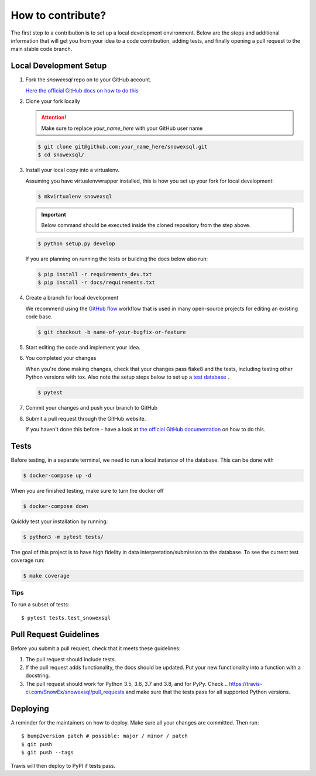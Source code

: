 ##################
How to contribute?
##################

The first step to a contribution is to set up a local development environment.
Below are the steps and additional information that will get you from your idea
to a code contribution, adding tests, and finally opening a pull request
to the main stable code branch.

Local Development Setup
=======================

#. Fork the `snowexsql` repo on to your GitHub account.

   `Here the official GitHub docs on how to do this <https://docs.github.com/en/pull-requests/collaborating-with-pull-requests/working-with-forks/fork-a-repo>`_

#. Clone your fork locally

   .. attention:: Make sure to replace `your_name_here` with your GitHub user name

   .. code-block:: bash

     $ git clone git@github.com:your_name_here/snowexsql.git
     $ cd snowexsql/

#. Install your local copy into a virtualenv.

   Assuming you have virtualenvwrapper installed, this is how you set up your
   fork for local development:

   .. code-block:: bash

     $ mkvirtualenv snowexsql

   .. important:: Below command should be executed inside the cloned repository
      from the step above.

   .. code-block:: bash

     $ python setup.py develop

   If you are planning on running the tests or building the docs below also run:

   .. code-block:: bash

    $ pip install -r requirements_dev.txt
    $ pip install -r docs/requirements.txt

#. Create a branch for local development

   We recommend using the `GitHub flow <https://docs.github.com/en/get-started/using-github/github-flow>`_
   workflow that is used in many open-source projects for editing an existing
   code base.

   .. code-block:: bash

      $ git checkout -b name-of-your-bugfix-or-feature

#. Start editing the code and implement your idea.

#. You completed your changes

   When you're done making changes, check that your changes pass flake8 and the
   tests, including testing other Python versions with tox. Also note the
   setup steps below to set up a `test database <#tests>`_ .

   .. code-block:: bash

      $ pytest

#. Commit your changes and push your branch to GitHub

   .. code-block:: bash
      $ git add .
      $ git commit -m "Your detailed description of your changes."
      $ git push origin name-of-your-bugfix-or-feature

#. Submit a pull request through the GitHub website.

   If you haven't done this before - have a look at
   `the official GitHub documentation <https://docs.github.com/en/pull-requests/collaborating-with-pull-requests/proposing-changes-to-your-work-with-pull-requests/creating-a-pull-request>`_
   on how to do this.


Tests
=====

Before testing, in a separate terminal, we need to run a local instance
of the database. This can be done with

.. code-block:: bash

  $ docker-compose up -d

When you are finished testing, make sure to turn the docker off

.. code-block:: bash

  $ docker-compose down

Quickly test your installation by running:

.. code-block:: bash

  $ python3 -m pytest tests/

The goal of this project is to have high fidelity in data
interpretation/submission to the database. To see the current
test coverage run:

.. code-block:: bash

  $ make coverage

Tips
----

To run a subset of tests::

$ pytest tests.test_snowexsql

Pull Request Guidelines
=======================

Before you submit a pull request, check that it meets these guidelines:

1. The pull request should include tests.
2. If the pull request adds functionality, the docs should be updated. Put
   your new functionality into a function with a docstring.
3. The pull request should work for Python 3.5, 3.6, 3.7 and 3.8, and for PyPy.
   Check
   ..    https://travis-ci.com/SnowEx/snowexsql/pull_requests
   and make sure that the tests pass for all supported Python versions.


Deploying
=========

A reminder for the maintainers on how to deploy.
Make sure all your changes are committed.
Then run::

$ bump2version patch # possible: major / minor / patch
$ git push
$ git push --tags

Travis will then deploy to PyPI if tests pass.
